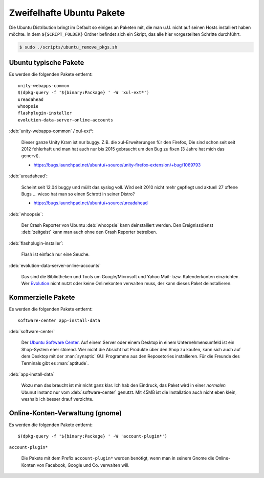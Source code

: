 .. -*- coding: utf-8; mode: rst -*-

.. _xref_ubuntu_remove_pkgs:

================================================================================
                           Zweifelhafte Ubuntu Pakete
================================================================================

Die Ubuntu Distribution bringt im Default so einiges an Paketen mit, die man
u.U. nicht auf seinen Hosts installiert haben möchte. In dem ``${SCRIPT_FOLDER}``
Ordner befindet sich ein Skript, das alle hier vorgestellten Schritte
durchführt.

.. code-block:: bash

   $ sudo ./scripts/ubuntu_remove_pkgs.sh

Ubuntu typische Pakete
======================

Es werden die folgenden Pakete entfernt::

   unity-webapps-common
   $(dpkg-query -f '${binary:Package} ' -W 'xul-ext*')
   ureadahead
   whoopsie
   flashplugin-installer
   evolution-data-server-online-accounts

:deb:`unity-webapps-common` / xul-ext*:

   Dieser ganze Unity Kram ist nur buggy. Z.B. die xul-Erweiterungen für den
   Firefox, Die sind schon seit seit 2012 fehlerhaft und man hat auch nur bis
   2015 gebraucht um den Bug zu fixen (3 Jahre hat mich das genervt).

   * https://bugs.launchpad.net/ubuntu/+source/unity-firefox-extension/+bug/1069793

:deb:`ureadahead`:

   Scheint seit 12.04 buggy und müllt das syslog voll. Wird seit 2010 nicht mehr
   gepflegt und aktuell 27 offene Bugs ... wieso hat man so einen Schrott in
   seiner Distro?

   * https://bugs.launchpad.net/ubuntu/+source/ureadahead

:deb:`whoopsie`:

   Der Crash Reporter von Ubuntu :deb:`whoopsie` kann deinstalliert werden. Den
   Ereignissdienst :deb:`zeitgeist` kann man auch ohne den Crash Reporter
   betreiben.

:deb:`flashplugin-installer`:

   Flash ist einfach nur eine Seuche.

:deb:`evolution-data-server-online-accounts`

   Das sind die Bibliotheken und Tools um Google/Microsoft und Yahoo Mail-
   bzw. Kalenderkonten einzrichten. Wer `Evolution
   <https://wiki.gnome.org/Apps/Evolution>`_ nicht nutzt oder keine Onlinekonten
   verwalten muss, der kann dieses Paket deinstallieren.


Kommerzielle Pakete
===================

Es werden die folgenden Pakete entfernt::

 software-center app-install-data

:deb:`software-center`

   Der `Ubuntu Software Center <https://apps.ubuntu.com/>`_. Auf einem Server
   oder einem Desktop in einem Unternehmensumfeld ist ein Shop-System eher
   störend. Wer nicht die Absicht hat Produkte über den Shop zu kaufen, kann
   sich auch auf dem Desktop mit der :man:`synaptic` GUI Programme aus den
   Reposetories installieren. Für die Freunde des Terminals gibt es
   :man:`aptitude`.

:deb:`app-install-data`

   Wozu man das braucht ist mir nicht ganz klar. Ich hab den Eindruck, das Paket
   wird in einer *normalen* Ubunut Instanz nur vom :deb:`software-center`
   genutzt.  Mit 45MB ist die Installation auch nicht eben klein, weshalb ich
   besser drauf verzichte.

Online-Konten-Verwaltung (gnome)
================================

Es werden die folgenden Pakete entfernt::

  $(dpkg-query -f '${binary:Package} ' -W 'account-plugin*')

``account-plugin*``

  Die Pakete mit dem Prefix ``account-plugin*`` werden benötigt, wenn man in
  seinem Gnome die Online-Konten von Facebook, Google und Co. verwalten will.
